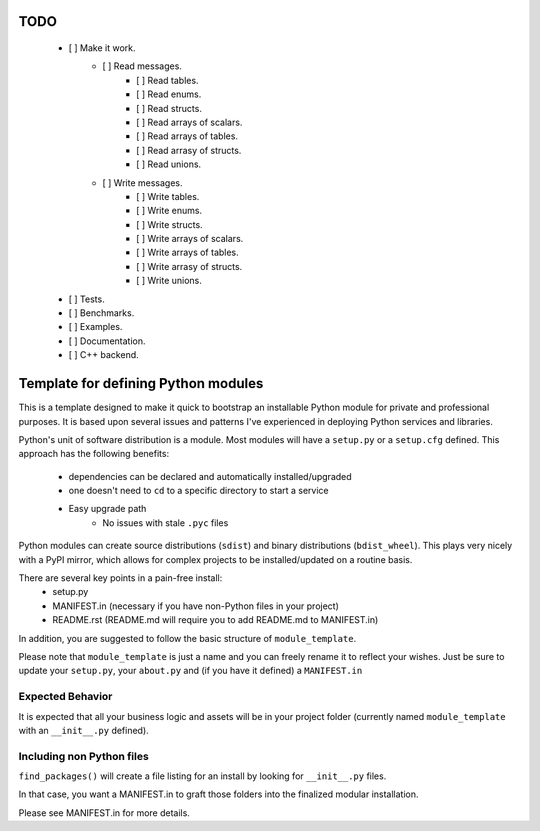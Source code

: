 TODO
-----

 - [ ] Make it work.
    - [ ] Read messages.
        - [ ] Read tables.
        - [ ] Read enums.
        - [ ] Read structs.
        - [ ] Read arrays of scalars.
        - [ ] Read arrays of tables.
        - [ ] Read arrasy of structs.
        - [ ] Read unions.
    - [ ] Write messages.
        - [ ] Write tables.
        - [ ] Write enums.
        - [ ] Write structs.
        - [ ] Write arrays of scalars.
        - [ ] Write arrays of tables.
        - [ ] Write arrasy of structs.
        - [ ] Write unions.
 - [ ] Tests.
 - [ ] Benchmarks.
 - [ ] Examples.
 - [ ] Documentation.
 - [ ] C++ backend.

Template for defining Python modules
-------------------------------------

This is a template designed to make it quick to bootstrap an installable Python module for private and professional purposes. It is based upon several issues and patterns I've experienced in deploying Python services and libraries.

Python's unit of software distribution is a module. Most modules will have a ``setup.py`` or a ``setup.cfg`` defined. This approach has the following benefits:

    - dependencies can be declared and automatically installed/upgraded
    - one doesn't need to ``cd`` to a specific directory to start a service
    - Easy upgrade path
        + No issues with stale ``.pyc`` files


Python modules can create source distributions (``sdist``) and binary distributions (``bdist_wheel``). This plays very nicely with a PyPI mirror, which allows for complex projects to be installed/updated on a routine basis.

There are several key points in a pain-free install:
    - setup.py
    - MANIFEST.in (necessary if you have non-Python files in your project)
    - README.rst (README.md will require you to add README.md to MANIFEST.in)

In addition, you are suggested to follow the basic structure of ``module_template``.

Please note that ``module_template`` is just a name and you can freely rename it to reflect your
wishes. Just be sure to update your ``setup.py``, your ``about.py`` and (if you have it defined) a ``MANIFEST.in``

--------------------------
Expected Behavior
--------------------------

It is expected that all your business logic and assets will be in your project folder (currently named ``module_template`` with an ``__init__.py`` defined).

----------------------------
Including non Python files
----------------------------

``find_packages()`` will create a file listing for an install by looking for ``__init__.py`` files. 

In that case, you want a MANIFEST.in to graft those folders into the finalized modular installation.

Please see MANIFEST.in for more details.
